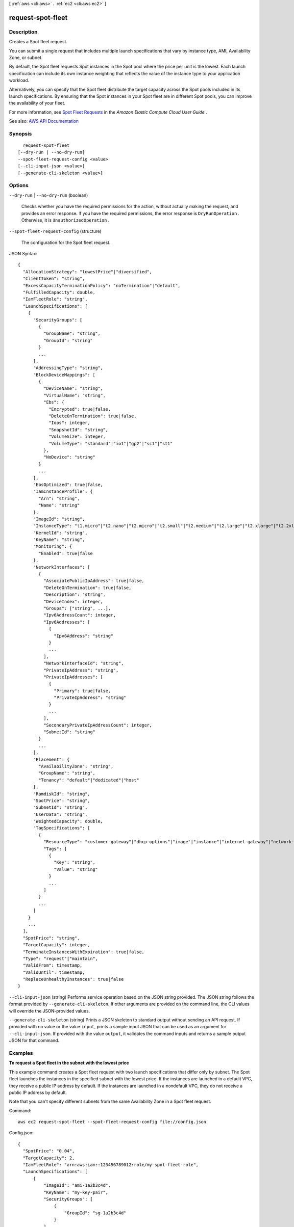 [ :ref:`aws <cli:aws>` . :ref:`ec2 <cli:aws ec2>` ]

.. _cli:aws ec2 request-spot-fleet:


******************
request-spot-fleet
******************



===========
Description
===========



Creates a Spot fleet request.

 

You can submit a single request that includes multiple launch specifications that vary by instance type, AMI, Availability Zone, or subnet.

 

By default, the Spot fleet requests Spot instances in the Spot pool where the price per unit is the lowest. Each launch specification can include its own instance weighting that reflects the value of the instance type to your application workload.

 

Alternatively, you can specify that the Spot fleet distribute the target capacity across the Spot pools included in its launch specifications. By ensuring that the Spot instances in your Spot fleet are in different Spot pools, you can improve the availability of your fleet.

 

For more information, see `Spot Fleet Requests <http://docs.aws.amazon.com/AWSEC2/latest/UserGuide/spot-fleet-requests.html>`_ in the *Amazon Elastic Compute Cloud User Guide* .



See also: `AWS API Documentation <https://docs.aws.amazon.com/goto/WebAPI/ec2-2016-11-15/RequestSpotFleet>`_


========
Synopsis
========

::

    request-spot-fleet
  [--dry-run | --no-dry-run]
  --spot-fleet-request-config <value>
  [--cli-input-json <value>]
  [--generate-cli-skeleton <value>]




=======
Options
=======

``--dry-run`` | ``--no-dry-run`` (boolean)


  Checks whether you have the required permissions for the action, without actually making the request, and provides an error response. If you have the required permissions, the error response is ``DryRunOperation`` . Otherwise, it is ``UnauthorizedOperation`` .

  

``--spot-fleet-request-config`` (structure)


  The configuration for the Spot fleet request.

  



JSON Syntax::

  {
    "AllocationStrategy": "lowestPrice"|"diversified",
    "ClientToken": "string",
    "ExcessCapacityTerminationPolicy": "noTermination"|"default",
    "FulfilledCapacity": double,
    "IamFleetRole": "string",
    "LaunchSpecifications": [
      {
        "SecurityGroups": [
          {
            "GroupName": "string",
            "GroupId": "string"
          }
          ...
        ],
        "AddressingType": "string",
        "BlockDeviceMappings": [
          {
            "DeviceName": "string",
            "VirtualName": "string",
            "Ebs": {
              "Encrypted": true|false,
              "DeleteOnTermination": true|false,
              "Iops": integer,
              "SnapshotId": "string",
              "VolumeSize": integer,
              "VolumeType": "standard"|"io1"|"gp2"|"sc1"|"st1"
            },
            "NoDevice": "string"
          }
          ...
        ],
        "EbsOptimized": true|false,
        "IamInstanceProfile": {
          "Arn": "string",
          "Name": "string"
        },
        "ImageId": "string",
        "InstanceType": "t1.micro"|"t2.nano"|"t2.micro"|"t2.small"|"t2.medium"|"t2.large"|"t2.xlarge"|"t2.2xlarge"|"m1.small"|"m1.medium"|"m1.large"|"m1.xlarge"|"m3.medium"|"m3.large"|"m3.xlarge"|"m3.2xlarge"|"m4.large"|"m4.xlarge"|"m4.2xlarge"|"m4.4xlarge"|"m4.10xlarge"|"m4.16xlarge"|"m2.xlarge"|"m2.2xlarge"|"m2.4xlarge"|"cr1.8xlarge"|"r3.large"|"r3.xlarge"|"r3.2xlarge"|"r3.4xlarge"|"r3.8xlarge"|"r4.large"|"r4.xlarge"|"r4.2xlarge"|"r4.4xlarge"|"r4.8xlarge"|"r4.16xlarge"|"x1.16xlarge"|"x1.32xlarge"|"i2.xlarge"|"i2.2xlarge"|"i2.4xlarge"|"i2.8xlarge"|"i3.large"|"i3.xlarge"|"i3.2xlarge"|"i3.4xlarge"|"i3.8xlarge"|"i3.16xlarge"|"hi1.4xlarge"|"hs1.8xlarge"|"c1.medium"|"c1.xlarge"|"c3.large"|"c3.xlarge"|"c3.2xlarge"|"c3.4xlarge"|"c3.8xlarge"|"c4.large"|"c4.xlarge"|"c4.2xlarge"|"c4.4xlarge"|"c4.8xlarge"|"cc1.4xlarge"|"cc2.8xlarge"|"g2.2xlarge"|"g2.8xlarge"|"g3.4xlarge"|"g3.8xlarge"|"g3.16xlarge"|"cg1.4xlarge"|"p2.xlarge"|"p2.8xlarge"|"p2.16xlarge"|"d2.xlarge"|"d2.2xlarge"|"d2.4xlarge"|"d2.8xlarge"|"f1.2xlarge"|"f1.16xlarge",
        "KernelId": "string",
        "KeyName": "string",
        "Monitoring": {
          "Enabled": true|false
        },
        "NetworkInterfaces": [
          {
            "AssociatePublicIpAddress": true|false,
            "DeleteOnTermination": true|false,
            "Description": "string",
            "DeviceIndex": integer,
            "Groups": ["string", ...],
            "Ipv6AddressCount": integer,
            "Ipv6Addresses": [
              {
                "Ipv6Address": "string"
              }
              ...
            ],
            "NetworkInterfaceId": "string",
            "PrivateIpAddress": "string",
            "PrivateIpAddresses": [
              {
                "Primary": true|false,
                "PrivateIpAddress": "string"
              }
              ...
            ],
            "SecondaryPrivateIpAddressCount": integer,
            "SubnetId": "string"
          }
          ...
        ],
        "Placement": {
          "AvailabilityZone": "string",
          "GroupName": "string",
          "Tenancy": "default"|"dedicated"|"host"
        },
        "RamdiskId": "string",
        "SpotPrice": "string",
        "SubnetId": "string",
        "UserData": "string",
        "WeightedCapacity": double,
        "TagSpecifications": [
          {
            "ResourceType": "customer-gateway"|"dhcp-options"|"image"|"instance"|"internet-gateway"|"network-acl"|"network-interface"|"reserved-instances"|"route-table"|"snapshot"|"spot-instances-request"|"subnet"|"security-group"|"volume"|"vpc"|"vpn-connection"|"vpn-gateway",
            "Tags": [
              {
                "Key": "string",
                "Value": "string"
              }
              ...
            ]
          }
          ...
        ]
      }
      ...
    ],
    "SpotPrice": "string",
    "TargetCapacity": integer,
    "TerminateInstancesWithExpiration": true|false,
    "Type": "request"|"maintain",
    "ValidFrom": timestamp,
    "ValidUntil": timestamp,
    "ReplaceUnhealthyInstances": true|false
  }



``--cli-input-json`` (string)
Performs service operation based on the JSON string provided. The JSON string follows the format provided by ``--generate-cli-skeleton``. If other arguments are provided on the command line, the CLI values will override the JSON-provided values.

``--generate-cli-skeleton`` (string)
Prints a JSON skeleton to standard output without sending an API request. If provided with no value or the value ``input``, prints a sample input JSON that can be used as an argument for ``--cli-input-json``. If provided with the value ``output``, it validates the command inputs and returns a sample output JSON for that command.



========
Examples
========

**To request a Spot fleet in the subnet with the lowest price**

This example command creates a Spot fleet request with two launch specifications that differ only by subnet.
The Spot fleet launches the instances in the specified subnet with the lowest price.
If the instances are launched in a default VPC, they receive a public IP address by default.
If the instances are launched in a nondefault VPC, they do not receive a public IP address by default. 

Note that you can't specify different subnets from the same Availability Zone in a Spot fleet request.

Command::

  aws ec2 request-spot-fleet --spot-fleet-request-config file://config.json

Config.json:: 
  
  {
    "SpotPrice": "0.04",
    "TargetCapacity": 2,
    "IamFleetRole": "arn:aws:iam::123456789012:role/my-spot-fleet-role",
    "LaunchSpecifications": [
        {
            "ImageId": "ami-1a2b3c4d",
            "KeyName": "my-key-pair",
            "SecurityGroups": [
                {
                    "GroupId": "sg-1a2b3c4d"
                }
            ],
            "InstanceType": "m3.medium",
            "SubnetId": "subnet-1a2b3c4d, subnet-3c4d5e6f",
            "IamInstanceProfile": {
                "Arn": "arn:aws:iam::123456789012:instance-profile/my-iam-role"
            }
        }
    ]
  }

Output::

  {
    "SpotFleetRequestId": "sfr-73fbd2ce-aa30-494c-8788-1cee4EXAMPLE"
  }


**To request a Spot fleet in the Availability Zone with the lowest price**

This example command creates a Spot fleet request with two launch specifications that differ only by Availability Zone.
The Spot fleet launches the instances in the specified Availability Zone with the lowest price.
If your account supports EC2-VPC only, Amazon EC2 launches the Spot instances in the default subnet of the Availability Zone. 
If your account supports EC2-Classic, Amazon EC2 launches the instances in EC2-Classic in the Availability Zone. 

Command::

  aws ec2 request-spot-fleet --spot-fleet-request-config file://config.json
  
Config.json:: 

  {
    "SpotPrice": "0.04", 
    "TargetCapacity": 2,
    "IamFleetRole": "arn:aws:iam::123456789012:role/my-spot-fleet-role",
    "LaunchSpecifications": [
        {
            "ImageId": "ami-1a2b3c4d",
            "KeyName": "my-key-pair",
            "SecurityGroups": [
                {
                    "GroupId": "sg-1a2b3c4d"
                }
            ],
            "InstanceType": "m3.medium",
            "Placement": {
                "AvailabilityZone": "us-west-2a, us-west-2b"
            },
            "IamInstanceProfile": {
                "Arn": "arn:aws:iam::123456789012:instance-profile/my-iam-role"
            }
        }
    ]
  }

**To launch Spot instances in a subnet and assign them public IP addresses**

This example command assigns public addresses to instances launched in a nondefault VPC. 
Note that when you specify a network interface, you must include the subnet ID and security group ID
using the network interface.

Command::

  aws ec2 request-spot-fleet --spot-fleet-request-config file://config.json
  
Config.json:: 

  {
    "SpotPrice": "0.04", 
    "TargetCapacity": 2,
    "IamFleetRole": "arn:aws:iam::123456789012:role/my-spot-fleet-role",
    "LaunchSpecifications": [
        {
            "ImageId": "ami-1a2b3c4d",
            "KeyName": "my-key-pair",
            "InstanceType": "m3.medium",
            "NetworkInterfaces": [
                {
                    "DeviceIndex": 0,
                    "SubnetId": "subnet-1a2b3c4d",
                    "Groups": [ "sg-1a2b3c4d" ],
                    "AssociatePublicIpAddress": true
                }
            ],
            "IamInstanceProfile": {
                "Arn": "arn:aws:iam::880185128111:instance-profile/my-iam-role"
            }
        }
    ]
  }

**To request a Spot fleet using the diversified allocation strategy**

This example command creates a Spot fleet request that launches 30 instances using the diversified allocation strategy.
The launch specifications differ by instance type. The Spot fleet distributes the instances
across the launch specifications such that there are 10 instances of each type.

Command::

  aws ec2 request-spot-fleet --spot-fleet-request-config file://config.json
  
Config.json:: 

  {
    "SpotPrice": "0.70", 
    "TargetCapacity": 30,
    "AllocationStrategy": "diversified",
    "IamFleetRole": "arn:aws:iam::123456789012:role/my-spot-fleet-role",
    "LaunchSpecifications": [
        {
            "ImageId": "ami-1a2b3c4d",
            "InstanceType": "c4.2xlarge",
            "SubnetId": "subnet-1a2b3c4d"
        },
        {
            "ImageId": "ami-1a2b3c4d",
            "InstanceType": "m3.2xlarge",
            "SubnetId": "subnet-1a2b3c4d"
        },
        {
            "ImageId": "ami-1a2b3c4d",
            "InstanceType": "r3.2xlarge",
            "SubnetId": "subnet-1a2b3c4d"
        }
    ]
  }

For more information, see `Spot Fleet Requests`_ in the *Amazon Elastic Compute Cloud User Guide*.

.. _`Spot Fleet Requests`: http://docs.aws.amazon.com/AWSEC2/latest/UserGuide/spot-fleet-requests.html



======
Output
======

SpotFleetRequestId -> (string)

  

  The ID of the Spot fleet request.

  

  

